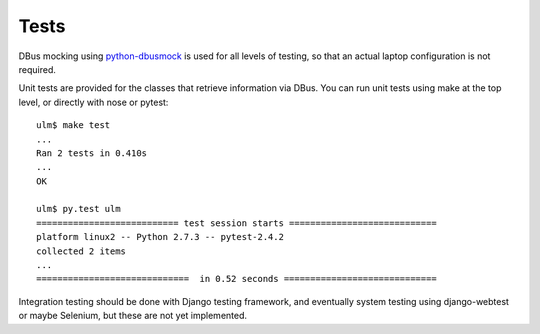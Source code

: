 Tests
=====

DBus mocking using python-dbusmock_ is used for all levels of testing,
so that an actual laptop configuration is not required.

.. _python-dbusmock: https://launchpad.net/python-dbusmock

Unit tests are provided for the classes that retrieve information via DBus.
You can run unit tests using make at the top level, or directly with nose or
pytest::

    ulm$ make test
    ...
    Ran 2 tests in 0.410s
    ...
    OK

    ulm$ py.test ulm
    =========================== test session starts ============================
    platform linux2 -- Python 2.7.3 -- pytest-2.4.2
    collected 2 items 
    ...
    =============================  in 0.52 seconds =============================

Integration testing should be done with Django testing framework, and
eventually system testing using django-webtest or maybe Selenium, but these
are not yet implemented.
